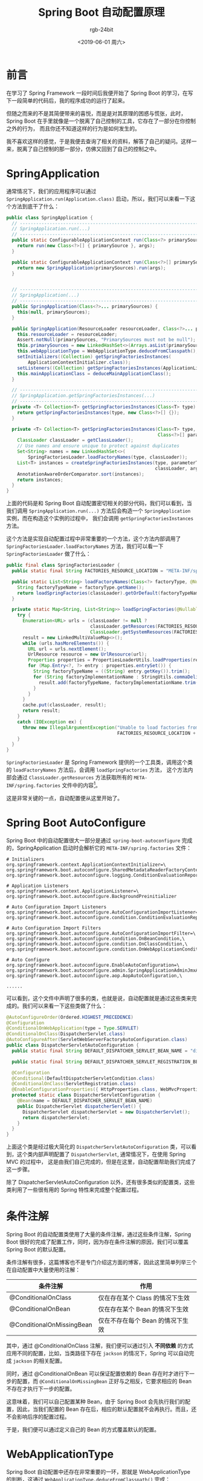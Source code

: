 #+TITLE:      Spring Boot 自动配置原理
#+AUTHOR:     rgb-24bit
#+EMAIL:      rgb-24bit@foxmail.com
#+DATE:       <2019-06-01 周六>

* 目录                                                    :TOC_4_gh:noexport:
- [[#前言][前言]]
- [[#springapplication][SpringApplication]]
- [[#spring-boot-autoconfigure][Spring Boot AutoConfigure]]
- [[#条件注解][条件注解]]
- [[#webapplicationtype][WebApplicationType]]
- [[#springbootapplication][@SpringBootApplication]]
- [[#简单总结][简单总结]]
- [[#结语][结语]]
- [[#footnotes][Footnotes]]

* 前言
  在学习了 Spring Framework 一段时间后我便开始了 Spring Boot 的学习，在写下一段简单的代码后，我的程序成功的运行了起来。

  但随之而来的不是其简便带来的喜悦，而是是对其原理的困惑与慌张，此时，Spring Boot 在手里就像是一个脱离了自己控制的工具，它存在了一部分在你控制之外的行为，
  而且你还不知道这样的行为是如何发生的。

  我不喜欢这样的感觉，于是我便去查询了相关的资料，解答了自己的疑问。这样一来，脱离了自己控制的那一部分，仿佛又回到了自己的控制之中。

* SpringApplication
  通常情况下，我们的应用程序可以通过 ~SpringApplication.run(Application.class)~ 启动，所以，我们可以来看一下这个方法到底干了什么：
  #+BEGIN_SRC java
    public class SpringApplication {
      // -----------------------------------------------------------------------------------------------
      // SpringApplication.run(...)
      // -----------------------------------------------------------------------------------------------
      public static ConfigurableApplicationContext run(Class<?> primarySource, String... args) {
        return run(new Class<?>[] { primarySource }, args);
      }

      public static ConfigurableApplicationContext run(Class<?>[] primarySources, String[] args) {
        return new SpringApplication(primarySources).run(args);
      }


      // -----------------------------------------------------------------------------------------------
      // SpringApplication(...)
      // -----------------------------------------------------------------------------------------------
      public SpringApplication(Class<?>... primarySources) {
        this(null, primarySources);
      }

      public SpringApplication(ResourceLoader resourceLoader, Class<?>... primarySources) {
        this.resourceLoader = resourceLoader;
        Assert.notNull(primarySources, "PrimarySources must not be null");
        this.primarySources = new LinkedHashSet<>(Arrays.asList(primarySources));
        this.webApplicationType = WebApplicationType.deduceFromClasspath();
        setInitializers((Collection) getSpringFactoriesInstances(
            ApplicationContextInitializer.class));
        setListeners((Collection) getSpringFactoriesInstances(ApplicationListener.class));
        this.mainApplicationClass = deduceMainApplicationClass();
      }

      // -----------------------------------------------------------------------------------------------
      // SpringApplication.getSpringFactoriesInstances(...)
      // -----------------------------------------------------------------------------------------------
      private <T> Collection<T> getSpringFactoriesInstances(Class<T> type) {
        return getSpringFactoriesInstances(type, new Class<?>[] {});
      }

      private <T> Collection<T> getSpringFactoriesInstances(Class<T> type,
                                                            Class<?>[] parameterTypes, Object... args) {
        ClassLoader classLoader = getClassLoader();
        // Use names and ensure unique to protect against duplicates
        Set<String> names = new LinkedHashSet<>(
            SpringFactoriesLoader.loadFactoryNames(type, classLoader));
        List<T> instances = createSpringFactoriesInstances(type, parameterTypes,
                                                           classLoader, args, names);
        AnnotationAwareOrderComparator.sort(instances);
        return instances;
      }
    }
  #+END_SRC

  上面的代码是和 Spring Boot 自动配置密切相关的部分代码，我们可以看到，当我们调用 ~SpringApplication.run(...)~ 方法后会构造一个 ~SpringApplication~ 实例，而在构造这个实例的过程中，
  我们会调用 ~getSpringFactoriesInstances~ 方法。

  这个方法是实现自动配置过程中非常重要的一个方法，这个方法内部调用了 ~SpringFactoriesLoader.loadFactoryNames~ 方法，我们可以看一下 ~SpringFactoriesLoader~ 做了什么：
  #+BEGIN_SRC java
    public final class SpringFactoriesLoader {
      public static final String FACTORIES_RESOURCE_LOCATION = "META-INF/spring.factories";

      public static List<String> loadFactoryNames(Class<?> factoryType, @Nullable ClassLoader classLoader) {
        String factoryTypeName = factoryType.getName();
        return loadSpringFactories(classLoader).getOrDefault(factoryTypeName, Collections.emptyList());
      }

      private static Map<String, List<String>> loadSpringFactories(@Nullable ClassLoader classLoader) {
        try {
          Enumeration<URL> urls = (classLoader != null ?
                                   classLoader.getResources(FACTORIES_RESOURCE_LOCATION) :
                                   ClassLoader.getSystemResources(FACTORIES_RESOURCE_LOCATION));
          result = new LinkedMultiValueMap<>();
          while (urls.hasMoreElements()) {
            URL url = urls.nextElement();
            UrlResource resource = new UrlResource(url);
            Properties properties = PropertiesLoaderUtils.loadProperties(resource);
            for (Map.Entry<?, ?> entry : properties.entrySet()) {
              String factoryTypeName = ((String) entry.getKey()).trim();
              for (String factoryImplementationName : StringUtils.commaDelimitedListToStringArray((String) entry.getValue())) {
                result.add(factoryTypeName, factoryImplementationName.trim());
              }
            }
          }
          cache.put(classLoader, result);
          return result;
        }
        catch (IOException ex) {
          throw new IllegalArgumentException("Unable to load factories from location [" +
                                             FACTORIES_RESOURCE_LOCATION + "]", ex);
        }
      }
    }
  #+END_SRC

  ~SpringFactoriesLoader~ 是 Spring Framework 提供的一个工具类，调用这个类的 ~loadFactoryNames~ 方法后，会调用 ~loadSpringFactories~ 方法，
  这个方法内部会通过 ~ClassLoader.getResources~ 方法获取所有的 ~META-INF/spring.factories~ 文件中的内容[fn:1]。

  这是非常关键的一点，自动配置便从这里开始了。

* Spring Boot AutoConfigure
  Spring Boot 中的自动配置很大一部分是通过 ~spring-boot-autoconfigure~ 完成的，SpringApplication 启动时会解析它的 ~META-INF/spring.factories~ 文件：
  #+BEGIN_EXAMPLE
    # Initializers
    org.springframework.context.ApplicationContextInitializer=\
    org.springframework.boot.autoconfigure.SharedMetadataReaderFactoryContextInitializer,\
    org.springframework.boot.autoconfigure.logging.ConditionEvaluationReportLoggingListener

    # Application Listeners
    org.springframework.context.ApplicationListener=\
    org.springframework.boot.autoconfigure.BackgroundPreinitializer

    # Auto Configuration Import Listeners
    org.springframework.boot.autoconfigure.AutoConfigurationImportListener=\
    org.springframework.boot.autoconfigure.condition.ConditionEvaluationReportAutoConfigurationImportListener

    # Auto Configuration Import Filters
    org.springframework.boot.autoconfigure.AutoConfigurationImportFilter=\
    org.springframework.boot.autoconfigure.condition.OnBeanCondition,\
    org.springframework.boot.autoconfigure.condition.OnClassCondition,\
    org.springframework.boot.autoconfigure.condition.OnWebApplicationCondition

    # Auto Configure
    org.springframework.boot.autoconfigure.EnableAutoConfiguration=\
    org.springframework.boot.autoconfigure.admin.SpringApplicationAdminJmxAutoConfiguration,\
    org.springframework.boot.autoconfigure.aop.AopAutoConfiguration,\

    ......
  #+END_EXAMPLE

  可以看到，这个文件中声明了很多的类，也就是说，自动配置就是通过这些类来完成的。我们可以来看一下这些类做了什么：
  #+BEGIN_SRC java
    @AutoConfigureOrder(Ordered.HIGHEST_PRECEDENCE)
    @Configuration
    @ConditionalOnWebApplication(type = Type.SERVLET)
    @ConditionalOnClass(DispatcherServlet.class)
    @AutoConfigureAfter(ServletWebServerFactoryAutoConfiguration.class)
    public class DispatcherServletAutoConfiguration {
      public static final String DEFAULT_DISPATCHER_SERVLET_BEAN_NAME = "dispatcherServlet";

      public static final String DEFAULT_DISPATCHER_SERVLET_REGISTRATION_BEAN_NAME = "dispatcherServletRegistration";

      @Configuration
      @Conditional(DefaultDispatcherServletCondition.class)
      @ConditionalOnClass(ServletRegistration.class)
      @EnableConfigurationProperties({ HttpProperties.class, WebMvcProperties.class })
      protected static class DispatcherServletConfiguration {
        @Bean(name = DEFAULT_DISPATCHER_SERVLET_BEAN_NAME)
        public DispatcherServlet dispatcherServlet() {
          DispatcherServlet dispatcherServlet = new DispatcherServlet();
          return dispatcherServlet;
        }
      }
    }
  #+END_SRC

  上面这个类是经过极大简化的 ~DispatcherServletAutoConfiguration~ 类，可以看到，这个类内部声明配置了 ~DispatcherServlet~, 通常情况下，在使用 Spring MVC 的过程中，
  这是由我们自己完成的，但是在这里，自动配置帮助我们完成了这一步骤。

  除了 DispatcherServletAutoConfiguration 以外，还有很多类似的配置类，这些类利用了一些很有用的 Spring 特性来完成整个配置过程。
 
* 条件注解
  Spring Boot 的自动配置类使用了大量的条件注解，通过这些条件注解，Spring Boot 很好的完成了配置工作，同时，因为存在条件注解的原因，我们可以覆盖 Spring Boot 的默认配置。

  条件注解有很多，这篇博客也不是专门介绍这方面的博客，因此这里简单列举三个在自动配置中大量使用的注解：
  |---------------------------+----------------------------------|
  | 条件注解                  | 作用                             |
  |---------------------------+----------------------------------|
  | @ConditionalOnClass       | 仅在存在某个 Class 的情况下生效  |
  | @ConditionalOnBean        | 仅在存在某个 Bean 的情况下生效   |
  | @ConditionalOnMissingBean | 仅在不存在每个 Bean 的情况下生效 |
  |---------------------------+----------------------------------|

  其中，通过 @ConditionalOnClass 注解，我们便可以通过引入 *不同依赖* 的方式应用不同的配置，比如，当类路径下存在 ~jackson~ 的情况下，Spring 可以自动完成 ~jackson~ 的相关配置。

  同时，通过 @ConditionalOnBean 可以保证配置依赖的 Bean 存在时才进行下一步的配置，而 ~@ConditionalOnMissingBean~ 正好与之相反，它要求相应的 Bean 不存在才执行下一步的配置。

  这意味着，我们可以自己配置某种 Bean，由于 Spring Boot 会先执行我们的配置，因此，当我们配置的 Bean 存在后，相应的默认配置就不会再执行。而且，还不会影响后序的配置过程。

  于是，我们便可以通过定义自己的 Bean 的方式覆盖默认的配置。

* WebApplicationType
  Spring Boot 自动配置中还存在非常重要的一环，那就是 WebApplicationType 的判断，这通过 ~WebApplicationType.deduceFromClasspath()~ 完成：
  #+BEGIN_SRC java
    public enum WebApplicationType {
      NONE, SERVLET, REACTIVE;

      private static final String[] SERVLET_INDICATOR_CLASSES = { "javax.servlet.Servlet",
          "org.springframework.web.context.ConfigurableWebApplicationContext" };

      private static final String WEBMVC_INDICATOR_CLASS = "org.springframework."
          + "web.servlet.DispatcherServlet";

      private static final String WEBFLUX_INDICATOR_CLASS = "org."
          + "springframework.web.reactive.DispatcherHandler";

      private static final String JERSEY_INDICATOR_CLASS = "org.glassfish.jersey.servlet.ServletContainer";

      private static final String SERVLET_APPLICATION_CONTEXT_CLASS = "org.springframework.web.context.WebApplicationContext";

      private static final String REACTIVE_APPLICATION_CONTEXT_CLASS = "org.springframework.boot.web.reactive.context.ReactiveWebApplicationContext";

      static WebApplicationType deduceFromClasspath() {
        if (ClassUtils.isPresent(WEBFLUX_INDICATOR_CLASS, null)
            && !ClassUtils.isPresent(WEBMVC_INDICATOR_CLASS, null)
            && !ClassUtils.isPresent(JERSEY_INDICATOR_CLASS, null)) {
          return WebApplicationType.REACTIVE;
        }
        for (String className : SERVLET_INDICATOR_CLASSES) {
          if (!ClassUtils.isPresent(className, null)) {
            return WebApplicationType.NONE;
          }
        }
        return WebApplicationType.SERVLET;
      }
    }
  #+END_SRC

  这是该枚举的部分代码，可以看到，它是通过判断某几个类是否存在来判断 WebApplicationType 的。

  一开始对于 WebApplicationType 我是不太在意的，后来在使用 Spring Boot 的过程中发现自己的程序启动后瞬间就退出才开始关注这一问题，我发现原因是 ~tomcat~ 的依赖被设置为了 ~provided~, 
  这使得程序直接编译运行后在类路径下找不到相关的类，因此 Spring Boot 就将 WebApplicationType 判断为了 NONE，于是便没有启动 ~tomcat server~.

  在解决这个问题的过程中，发现虽然自动配置主要是由 spring-boot-autoconfigure 完成的，但还是有一部分配置在其他的 Spring Boot 组件中。

* @SpringBootApplication
  这里主要是想介绍一下 @SpringBootApplication 包含的 @ComponentScan 注解。

  由于我学习 Spring 是通过《Spring 实战》这本书来学习的，它并没有详细介绍 @ComponentScan 的作用，在尝试后我才发现：
  + @ComponentScan 默认会自动扫描当前包及当前包的所有子包中的 Bean
  + @ComponentScan 如果扫描到 @Configuration，那么就会自动导入相关的配置

  这也许就是为什么 Spring Boot 应用程序往往将 Application.java 放在各个子包外面的原因，通过这种方式，就可以自动完成所有子包中的配置和 Bean 的扫描了。

* 简单总结
  到了这里就可以简单总结一下 Spring Boot 的自动配置原理了：
  1. SpringApplication 启动时会检测当前的运行环境，得到 WebApplicationType
  2. SpringApplication 启动时会解析文件 ~spring-boot-autoconfigure/META-INF/spring.factories~ 中的内容，得到相关的自动配置实现类
  3. SpringApplication 会先通过组件扫描导入你自定义的配置，这些配置可以覆盖默认配置
  4. SpringApplication 会通过条件注解应用相关自动配置实现类中定义的配置

  也就是说，Spring Boot 中的自动配置更像是由 Spring Boot 开发人员预定义好的配置，我们也可以借助相应的方式实现自己的自动配置。

* 结语
  在某种程度上，我是被 *自动配置* 这个名字给唬住了，在了解其原理后，发现它的原理并没有那么复杂，某种程度上来说，还很朴素 @_@

  当然了，自动配置的详细流程肯定比这篇博客中的流程复杂的多，但是，在掌握了基本的原理以后，我们便可以干预这个流程（虽然不掌握也同样可以），
  从而再次将脱离了自己控制的那一部分代码，再次掌握在自己手里。

* Footnotes

[fn:1] 方法 ~ClassLoader.getResources~ 会获取所有 *类路径* 下的指定的资源文件
